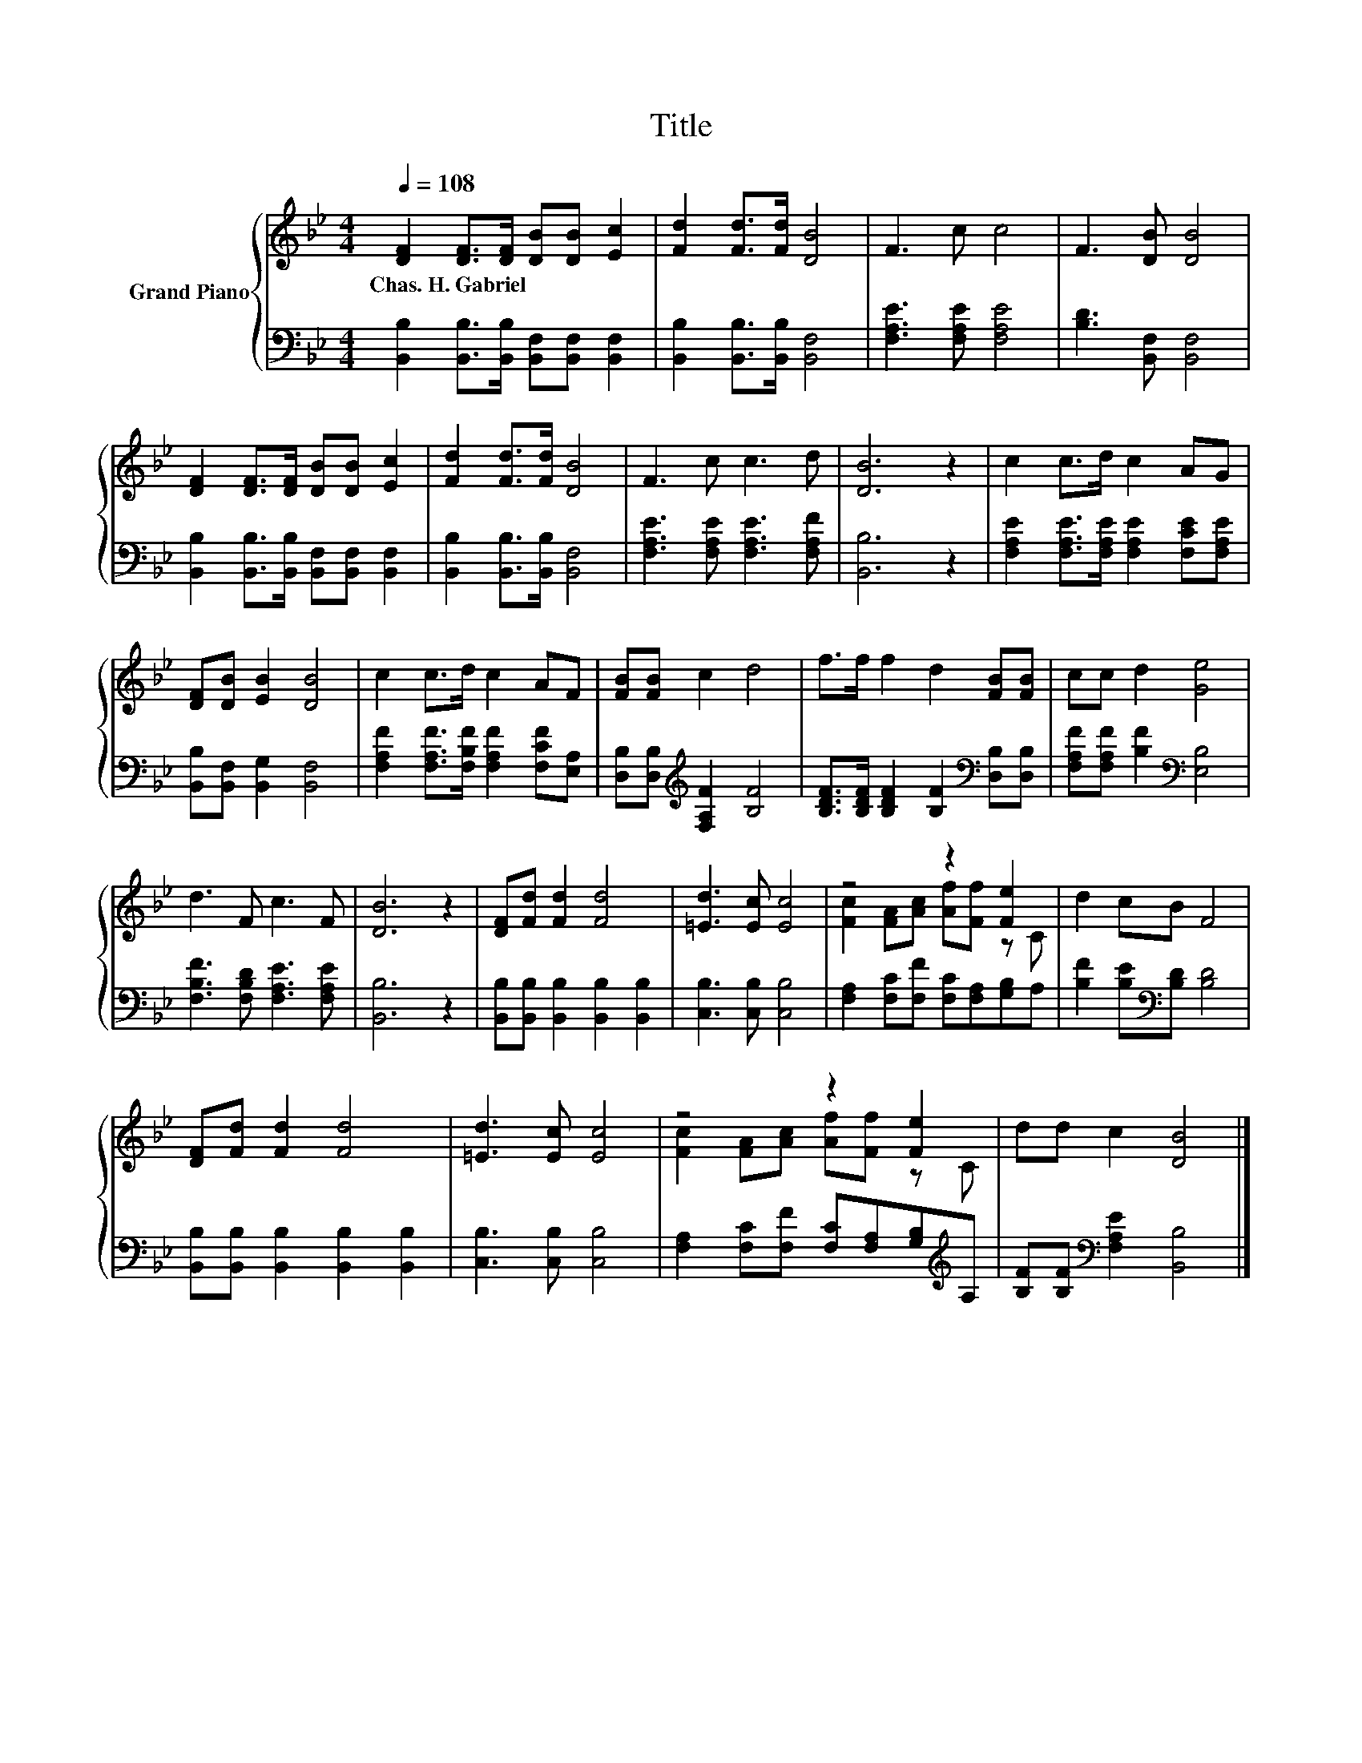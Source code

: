 X:1
T:Title
%%score { ( 1 3 ) | 2 }
L:1/8
Q:1/4=108
M:4/4
K:Bb
V:1 treble nm="Grand Piano"
V:3 treble 
V:2 bass 
V:1
 [DF]2 [DF]>[DF] [DB][DB] [Ec]2 | [Fd]2 [Fd]>[Fd] [DB]4 | F3 c c4 | F3 [DB] [DB]4 | %4
w: Chas.~H.~Gabriel * * * * *||||
 [DF]2 [DF]>[DF] [DB][DB] [Ec]2 | [Fd]2 [Fd]>[Fd] [DB]4 | F3 c c3 d | [DB]6 z2 | c2 c>d c2 AG | %9
w: |||||
 [DF][DB] [EB]2 [DB]4 | c2 c>d c2 AF | [FB][FB] c2 d4 | f>f f2 d2 [FB][FB] | cc d2 [Ge]4 | %14
w: |||||
 d3 F c3 F | [DB]6 z2 | [DF][Fd] [Fd]2 [Fd]4 | [=Ed]3 [Ec] [Ec]4 | z4 z2 [Fe]2 | d2 cB F4 | %20
w: ||||||
 [DF][Fd] [Fd]2 [Fd]4 | [=Ed]3 [Ec] [Ec]4 | z4 z2 [Fe]2 | dd c2 [DB]4 |] %24
w: ||||
V:2
 [B,,B,]2 [B,,B,]>[B,,B,] [B,,F,][B,,F,] [B,,F,]2 | [B,,B,]2 [B,,B,]>[B,,B,] [B,,F,]4 | %2
 [F,A,E]3 [F,A,E] [F,A,E]4 | [B,D]3 [B,,F,] [B,,F,]4 | %4
 [B,,B,]2 [B,,B,]>[B,,B,] [B,,F,][B,,F,] [B,,F,]2 | [B,,B,]2 [B,,B,]>[B,,B,] [B,,F,]4 | %6
 [F,A,E]3 [F,A,E] [F,A,E]3 [F,A,F] | [B,,B,]6 z2 | %8
 [F,A,E]2 [F,A,E]>[F,A,E] [F,A,E]2 [F,CE][F,A,E] | [B,,B,][B,,F,] [B,,G,]2 [B,,F,]4 | %10
 [F,A,F]2 [F,A,F]>[F,B,F] [F,A,F]2 [F,CF][E,A,] | [D,B,][D,B,][K:treble] [F,A,F]2 [B,F]4 | %12
 [B,DF]>[B,DF] [B,DF]2 [B,F]2[K:bass] [D,B,][D,B,] | [F,A,F][F,A,F] [B,F]2[K:bass] [E,B,]4 | %14
 [F,B,F]3 [F,B,D] [F,A,E]3 [F,A,E] | [B,,B,]6 z2 | [B,,B,][B,,B,] [B,,B,]2 [B,,B,]2 [B,,B,]2 | %17
 [C,B,]3 [C,B,] [C,B,]4 | [F,A,]2 [F,C][F,F] [F,C][F,A,][G,B,]A, | %19
 [B,F]2 [B,E][K:bass][B,D] [B,D]4 | [B,,B,][B,,B,] [B,,B,]2 [B,,B,]2 [B,,B,]2 | %21
 [C,B,]3 [C,B,] [C,B,]4 | [F,A,]2 [F,C][F,F] [F,C][F,A,][G,B,][K:treble]A, | %23
 [B,F][B,F][K:bass] [F,A,E]2 [B,,B,]4 |] %24
V:3
 x8 | x8 | x8 | x8 | x8 | x8 | x8 | x8 | x8 | x8 | x8 | x8 | x8 | x8 | x8 | x8 | x8 | x8 | %18
 [Fc]2 [FA][Ac] [Af][Ff] z C | x8 | x8 | x8 | [Fc]2 [FA][Ac] [Af][Ff] z C | x8 |] %24

